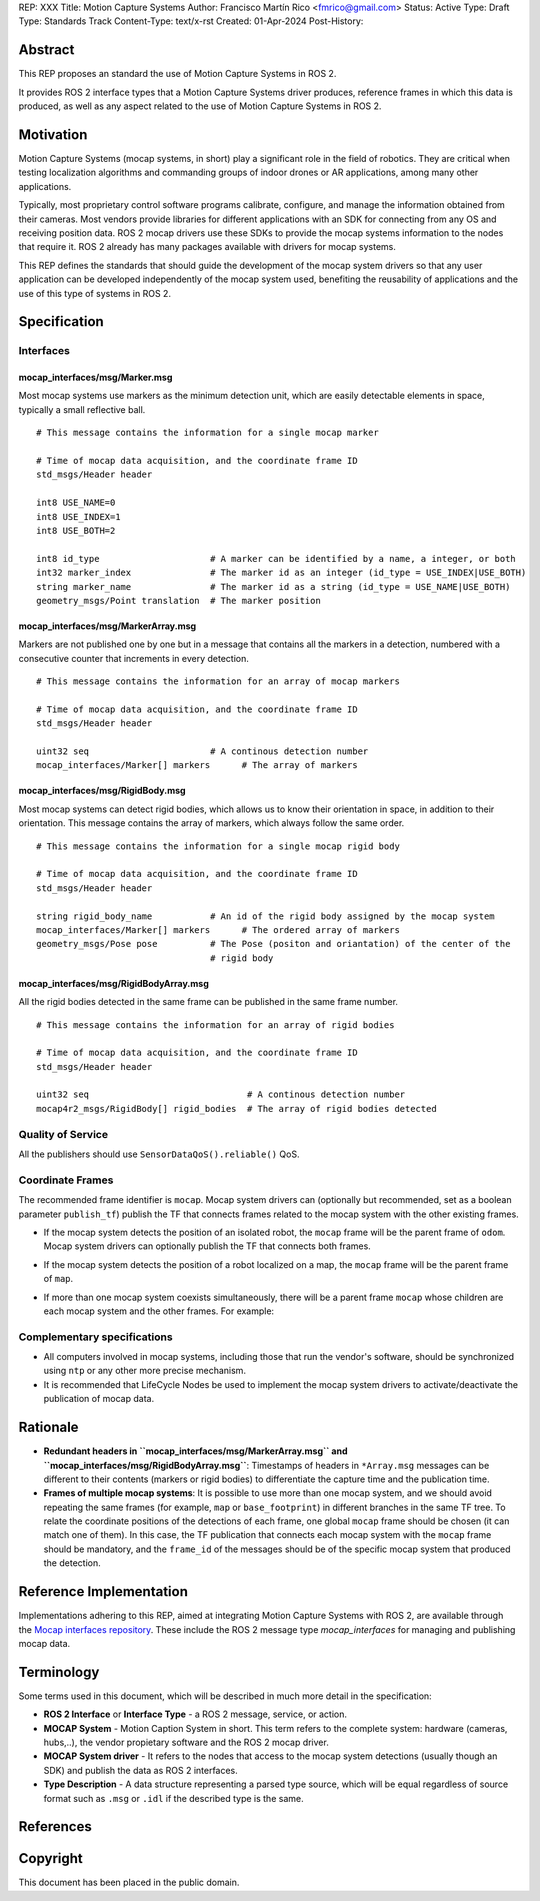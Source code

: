 REP: XXX
Title: Motion Capture Systems
Author: Francisco Martín Rico <fmrico@gmail.com>
Status: Active
Type: Draft
Type: Standards Track
Content-Type: text/x-rst
Created: 01-Apr-2024
Post-History: 


Abstract
========

This REP proposes an standard the use of Motion Capture Systems in ROS 2.

It provides ROS 2 interface types that a Motion Capture Systems driver 
produces, reference frames in which this data is produced, as well as 
any aspect related to the use of Motion Capture Systems in ROS 2.


Motivation
==========

Motion Capture Systems (mocap systems, in short) play a significant role in 
the field of robotics. They are critical when testing localization algorithms and commanding 
groups of indoor drones or AR applications, among many other applications.

Typically, most proprietary control software programs calibrate,
configure, and manage the information obtained from their cameras. Most vendors
provide libraries for different applications with an SDK for connecting from any OS
and receiving position data. ROS 2 mocap drivers use these SDKs to provide the mocap
systems information to the nodes that require it. ROS 2 already has many packages available 
with drivers for mocap systems.

This REP defines the standards that should guide the development of the mocap system 
drivers so that any user application can be developed independently of the mocap 
system used, benefiting the reusability of applications and the use of this type 
of systems in ROS 2.


Specification
=============


Interfaces
----------

mocap_interfaces/msg/Marker.msg
'''''''''''''''''''''''''''''''

Most mocap systems use markers as the minimum detection unit, which are easily detectable 
elements in space, typically a small reflective ball.

::

  # This message contains the information for a single mocap marker
 
  # Time of mocap data acquisition, and the coordinate frame ID
  std_msgs/Header header

  int8 USE_NAME=0
  int8 USE_INDEX=1
  int8 USE_BOTH=2

  int8 id_type                     # A marker can be identified by a name, a integer, or both
  int32 marker_index               # The marker id as an integer (id_type = USE_INDEX|USE_BOTH) 
  string marker_name               # The marker id as a string (id_type = USE_NAME|USE_BOTH)       
  geometry_msgs/Point translation  # The marker position


mocap_interfaces/msg/MarkerArray.msg
''''''''''''''''''''''''''''''''''''

Markers are not published one by one but in a message that contains all the markers in a 
detection, numbered with a consecutive counter that increments in every detection.

::

  # This message contains the information for an array of mocap markers
 
  # Time of mocap data acquisition, and the coordinate frame ID
  std_msgs/Header header

  uint32 seq                       # A continous detection number
  mocap_interfaces/Marker[] markers      # The array of markers


mocap_interfaces/msg/RigidBody.msg
''''''''''''''''''''''''''''''''''

Most mocap systems can detect rigid bodies, which allows us to know their orientation in 
space, in addition to their orientation. This message contains the array of markers, which
always follow the same order. 


::

  # This message contains the information for a single mocap rigid body
 
  # Time of mocap data acquisition, and the coordinate frame ID
  std_msgs/Header header

  string rigid_body_name           # An id of the rigid body assigned by the mocap system
  mocap_interfaces/Marker[] markers      # The ordered array of markers
  geometry_msgs/Pose pose          # The Pose (positon and oriantation) of the center of the
                                   # rigid body


mocap_interfaces/msg/RigidBodyArray.msg
'''''''''''''''''''''''''''''''''''''''

All the rigid bodies detected in the same frame can be published in the same frame number.

::

  # This message contains the information for an array of rigid bodies
 
  # Time of mocap data acquisition, and the coordinate frame ID
  std_msgs/Header header

  uint32 seq                              # A continous detection number
  mocap4r2_msgs/RigidBody[] rigid_bodies  # The array of rigid bodies detected


Quality of Service
------------------

All the publishers should use ``SensorDataQoS().reliable()`` QoS.


Coordinate Frames
-----------------

The recommended frame identifier is ``mocap``. Mocap system drivers can (optionally but recommended, set as a boolean parameter ``publish_tf``) publish 
the TF that connects frames related to the mocap system with the other existing frames.

* If the mocap system detects the position of an isolated robot, the ``mocap`` frame will be the parent frame of ``odom``. Mocap system drivers can optionally publish the TF that connects both frames.

.. raw:: html

  <div class="mermaid">
  graph TD
    mo[mocap]
    od[odom]
    bf[base_footprint]
    mo --> od
    od --> bf
  </div>

* If the mocap system detects the position of a robot localized on a map, the ``mocap`` frame will be the parent frame of ``map``.

.. raw:: html

  <div class="mermaid">
  graph TD
    mo[mocap]
    ma[map]
    od[odom]
    bf[base_footprint]
    mo --> ma
    ma --> od
    od --> bf
  </div>

* If more than one mocap system coexists simultaneously, there will be a parent frame ``mocap`` whose children are each mocap system and the other frames. For example:

.. raw:: html

  <div class="mermaid">
  graph TD
    mo[mocap]
    moa[mocap_A]
    mob[mocap_B]
    moc[mocap_C]
    ma[map]
    od[odom]
    bf[base_footprint]
    mo --> moa
    mo --> mob
    mo --> ma
    ma --> od
    od --> bf
  </div>


Complementary specifications
----------------------------

* All computers involved in mocap systems, including those that run the vendor's software, should be synchronized using ``ntp`` or any other more precise mechanism.
* It is recommended that LifeCycle Nodes be used to implement the mocap system drivers to activate/deactivate the publication of mocap data.

Rationale
=========

* **Redundant headers in ``mocap_interfaces/msg/MarkerArray.msg`` and ``mocap_interfaces/msg/RigidBodyArray.msg``**: Timestamps of headers in ``*Array.msg`` messages can be different to their contents (markers or rigid bodies) to differentiate the capture time and the publication time.
* **Frames of multiple mocap systems**: It is possible to use more than one mocap system, and we should avoid repeating the same frames (for example, ``map`` or ``base_footprint``) in different branches in the same TF tree. To relate the coordinate positions of the detections of each frame, one global ``mocap`` frame should be chosen (it can match one of them). In this case, the TF publication that connects each mocap system with the ``mocap`` frame should be mandatory, and the ``frame_id`` of the messages should be of the specific mocap system that produced the detection.

Reference Implementation
========================

Implementations adhering to this REP, aimed at integrating Motion Capture Systems with ROS 2, are available through the `Mocap interfaces repository <https://github.com/MOCAP4ROS2-Project/mocap_interfaces>`_.
These include the ROS 2 message type `mocap_interfaces` for managing and publishing mocap data.

Terminology
===========

Some terms used in this document, which will be described in much more detail in the specification:

- **ROS 2 Interface** or **Interface Type** - a ROS 2 message, service, or action.
- **MOCAP System** - Motion Caption System in short. This term refers to the complete system: hardware (cameras, hubs,..), the vendor propietary software and the ROS 2 mocap driver.
- **MOCAP System driver** - It refers to the nodes that access to the mocap system detections (usually though an SDK) and publish the data as ROS 2 interfaces.
- **Type Description** - A data structure representing a parsed type source, which will be equal regardless of source format such as ``.msg`` or ``.idl`` if the described type is the same.


References
==========

Copyright
=========

This document has been placed in the public domain.



..
   Local Variables:
   mode: indented-text
   indent-tabs-mode: nil
   sentence-end-double-space: t
   fill-column: 70
   coding: utf-8
   End:
